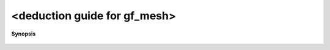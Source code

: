 ..
   Generated automatically by cpp2rst

.. highlight:: c
.. role:: red
.. role:: green
.. role:: param
.. role:: cppbrief


.. _LTdeduction guide for gf_meshGT:

<deduction guide for gf_mesh>
=============================


**Synopsis**

 .. rst-class:: cppsynopsis

    1. | :cppbrief:`---------- Class template argument deduction rules -------------`
       | :green:`template<typename M1, typename M2, typename Ms>`
       | :ref:`gf_mesh\<cartesian_product\<typename M1::var_t, typename M2::var_t, typename Ms::var_t...\> \> <triqs__gfs__gf_mesh>` :red:`<deduction guide for gf_mesh>` (M1 ,
       |   M2 ,
       |   Ms... )
